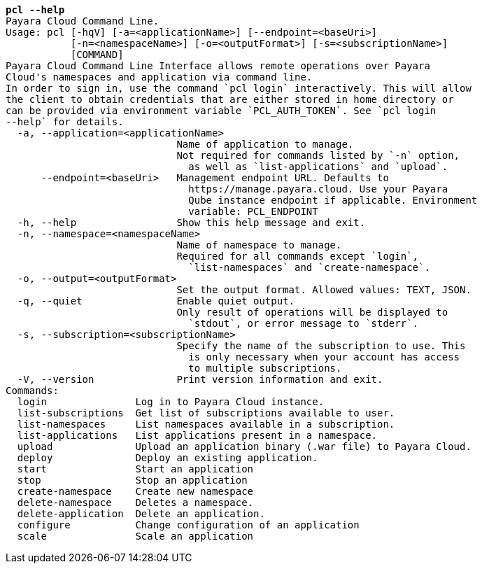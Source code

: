 [listing,subs="+macros,+quotes"]
----
*pcl --help*
Payara Cloud Command Line.
Usage: pcl [-hqV] [-a=<applicationName>] [--endpoint=<baseUri>]
           [-n=<namespaceName>] [-o=<outputFormat>] [-s=<subscriptionName>]
           [COMMAND]
Payara Cloud Command Line Interface allows remote operations over Payara
Cloud's namespaces and application via command line.
In order to sign in, use the command +++`+++pcl login+++`+++ interactively. This will allow
the client to obtain credentials that are either stored in home directory or
can be provided via environment variable +++`+++PCL+++_+++AUTH+++_+++TOKEN+++`+++. See +++`+++pcl login
--help+++`+++ for details.
  -a, --application=<applicationName>
                             Name of application to manage.
                             Not required for commands listed by +++`+++-n+++`+++ option,
                               as well as +++`+++list-applications+++`+++ and +++`+++upload+++`+++.
      --endpoint=<baseUri>   Management endpoint URL. Defaults to 
                               +++https:+++//manage.payara.cloud. Use your Payara 
                               Qube instance endpoint if applicable. Environment 
                               variable: PCL+++_+++ENDPOINT
  -h, --help                 Show this help message and exit.
  -n, --namespace=<namespaceName>
                             Name of namespace to manage.
                             Required for all commands except +++`+++login+++`+++,
                               +++`+++list-namespaces+++`+++ and +++`+++create-namespace+++`+++.
  -o, --output=<outputFormat>
                             Set the output format. Allowed values: TEXT, JSON.
  -q, --quiet                Enable quiet output.
                             Only result of operations will be displayed to
                               +++`+++stdout+++`+++, or error message to +++`+++stderr+++`+++.
  -s, --subscription=<subscriptionName>
                             Specify the name of the subscription to use. This
                               is only necessary when your account has access
                               to multiple subscriptions.
  -V, --version              Print version information and exit.
Commands:
  login               Log in to Payara Cloud instance.
  list-subscriptions  Get list of subscriptions available to user.
  list-namespaces     List namespaces available in a subscription.
  list-applications   List applications present in a namespace.
  upload              Upload an application binary (.war file) to Payara Cloud.
  deploy              Deploy an existing application.
  start               Start an application
  stop                Stop an application
  create-namespace    Create new namespace
  delete-namespace    Deletes a namespace.
  delete-application  Delete an application.
  configure           Change configuration of an application
  scale               Scale an application

----
